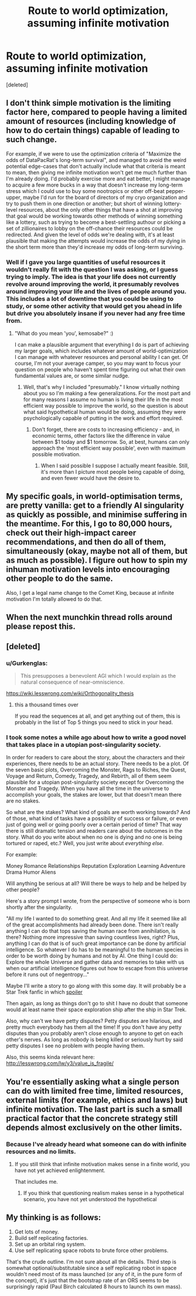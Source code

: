 #+TITLE: Route to world optimization, assuming infinite motivation

* Route to world optimization, assuming infinite motivation
:PROPERTIES:
:Score: 8
:DateUnix: 1480034274.0
:DateShort: 2016-Nov-25
:END:
[deleted]


** I don't think simple motivation is the limiting factor here, compared to people having a limited amount of resources (including knowledge of how to do certain things) capable of leading to such change.

For example, if we were to use the optimization criteria of "Maximize the odds of DataPacRat's long-term survival", and managed to avoid the weird potential edge-cases that don't actually include what that criteria is meant to mean, then giving me infinite motivation won't get me much further than I'm already doing. I'd probably exercise more and eat better, I might manage to acquire a few more bucks in a way that doesn't increase my long-term stress which I could use to buy some nootropics or other off-beat pepper-upper, maybe I'd run for the board of directors of my cryo organization and try to push them in one direction or another; but short of winning lottery-level resources, about the only other things that have a shot at improving that goal would be working towards other methods of winning something like a lottery, such as trying to become a best-settling authour or picking a set of zillionaires to lobby on the off-chance their resources could be redirected. And given the level of odds we're dealing with, it's at least plausible that making the attempts would increase the odds of my dying in the short term more than they'd increase my odds of long-term surviving.
:PROPERTIES:
:Author: DataPacRat
:Score: 6
:DateUnix: 1480037999.0
:DateShort: 2016-Nov-25
:END:

*** Well if I gave you large quantities of useful resources it wouldn't really fit with the question I was asking, or I guess trying to imply. The idea is that your life does not currently revolve around improving the world, it presumably revolves around improving your life and the lives of people around you. This includes a lot of downtime that you could be using to study, or some other activity that would get you ahead in life but drive you absolutely insane if you never had any free time from.
:PROPERTIES:
:Author: TBestIG
:Score: 1
:DateUnix: 1480039162.0
:DateShort: 2016-Nov-25
:END:

**** "What do you mean 'you', kemosabe?" :)

I can make a plausible argument that everything I do is part of achieving my larger goals, which includes whatever amount of world-optimization I can manage with whatever resources and personal ability I can get. Of course, I'm not your average camper, so you may want to focus your question on people who haven't spent time figuring out what their own fundamental values are, or some similar nudge.
:PROPERTIES:
:Author: DataPacRat
:Score: 1
:DateUnix: 1480039972.0
:DateShort: 2016-Nov-25
:END:

***** Well, that's why I included "presumably." I know virtually nothing about you so I'm making a few generalizations. For the most part and for many reasons I assume no human is living their life in the most efficient way possible to improve the world, so the question is about what said hypothetical human would be doing, assuming they were psychologically capable of putting in the work and effort required.
:PROPERTIES:
:Author: TBestIG
:Score: 1
:DateUnix: 1480040329.0
:DateShort: 2016-Nov-25
:END:

****** Don't forget, there are costs to increasing efficiency - and, in economic terms, other factors like the difference in value between $1 today and $1 tomorrow. So, at best, humans can only approach the 'most efficient way possible', even with maximum possible motivation.
:PROPERTIES:
:Author: DataPacRat
:Score: 1
:DateUnix: 1480041261.0
:DateShort: 2016-Nov-25
:END:

******* When I said possible I suppose I actually meant feasible. Still, it's more than I picture most people being capable of doing, and even fewer would have the desire to.
:PROPERTIES:
:Author: TBestIG
:Score: 1
:DateUnix: 1480041803.0
:DateShort: 2016-Nov-25
:END:


** My specific goals, in world-optimisation terms, are pretty vanilla: get to a friendly AI singularity as quickly as possible, and minimise suffering in the meantime. For this, I go to 80,000 hours, check out their high-impact career recommendations, and then do all of them, simultaneously (okay, maybe not all of them, but as much as possible). I figure out how to spin my inhuman motivation levels into encouraging other people to do the same.

Also, I get a legal name change to the Comet King, because at infinite motivation I'm totally allowed to do that.
:PROPERTIES:
:Author: holomanga
:Score: 2
:DateUnix: 1480176288.0
:DateShort: 2016-Nov-26
:END:


** When the next munchkin thread rolls around please repost this.
:PROPERTIES:
:Author: chaosmosis
:Score: 2
:DateUnix: 1480402894.0
:DateShort: 2016-Nov-29
:END:


** [deleted]
:PROPERTIES:
:Score: 1
:DateUnix: 1480037168.0
:DateShort: 2016-Nov-25
:END:

*** u/Gurkenglas:
#+begin_quote
  This presupposes a benevolent AGI which I would explain as the natural consequence of near-omniscience.
#+end_quote

[[https://wiki.lesswrong.com/wiki/Orthogonality_thesis]]
:PROPERTIES:
:Author: Gurkenglas
:Score: 6
:DateUnix: 1480040382.0
:DateShort: 2016-Nov-25
:END:

**** this a thousand times over

If you read the sequences at all, and get anything out of them, this is probably in the list of Top 5 things you need to stick in your head.
:PROPERTIES:
:Author: Tandemmirror
:Score: 3
:DateUnix: 1480045836.0
:DateShort: 2016-Nov-25
:END:


*** I took some notes a while ago about how to write a good novel that takes place in a utopian post-singularity society.

In order for readers to care about the story, about the characters and their experiences, there needs to be an actual story. There needs to be a plot. Of the seven basic plots, Overcoming the Monster, Rags to Riches, the Quest, Voyage and Return, Comedy, Tragedy, and Rebirth, all of them seem plausible for a utopian post-singularity society except for Overcoming the Monster and Tragedy. When you have all the time in the universe to accomplish your goals, the stakes are lower, but that doesn't mean there are no stakes.

So what are the stakes? What kind of goals are worth working towards? And of those, what kind of tasks have a possibility of success or failure, or even just of going well or going poorly over a certain period of time? That way there is still dramatic tension and readers care about the outcomes in the story. What do you write about when no one is dying and no one is being tortured or raped, etc.? Well, you just write about /everything else/.

For example:

Money Romance Relationships Reputation Exploration Learning Adventure Drama Humor Aliens

Will anything be serious at all? Will there be ways to help and be helped by other people?

Here's a story prompt I wrote, from the perspective of someone who is born shortly after the singularity.

"All my life I wanted to do something great. And all my life it seemed like all of the great accomplishments had already been done. There isn't really anything I can do that tops saving the human race from annihilation, is there? Nothing more impressive than saving countless lives, right? Plus, anything I can do that is of such great importance can be done by artificial intelligence. So whatever I do has to be meaningful to the human species in order to be worth doing by humans and not by AI. One thing I could do: Explore the whole Universe and gather data and memories to take with us when our artificial intelligence figures out how to escape from this universe before it runs out of negentropy..."

Maybe I'll write a story to go along with this some day. It will probably be a Star Trek fanfic in which [[#s][spoiler]]

Then again, as long as things don't go to shit I have no doubt that someone would at least name their space exploration ship after the ship in Star Trek.

Also, why can't we have petty disputes? Petty disputes are hilarious, and pretty much everybody has them all the time! If you don't have any petty disputes than you probably aren't close enough to anyone to get on each other's nerves. As long as nobody is being killed or seriously hurt by said petty disputes I see no problem with people having them.

Also, this seems kinda relevant here: [[http://lesswrong.com/lw/y3/value_is_fragile/]]
:PROPERTIES:
:Author: Sailor_Vulcan
:Score: 2
:DateUnix: 1480040446.0
:DateShort: 2016-Nov-25
:END:


** You're essentially asking what a single person can do with limited free time, limited resources, external limits (for example, ethics and laws) but infinite motivation. The last part is such a small practical factor that the concrete strategy still depends almost exclusively on the other limits.
:PROPERTIES:
:Author: goocy
:Score: 1
:DateUnix: 1480064238.0
:DateShort: 2016-Nov-25
:END:

*** Because I've already heard what someone can do with infinite resources and no limits.
:PROPERTIES:
:Author: TBestIG
:Score: 2
:DateUnix: 1480079223.0
:DateShort: 2016-Nov-25
:END:

**** If you still think that infinite motivation makes sense in a finite world, you have not yet achieved enlightenment.

That includes me.
:PROPERTIES:
:Score: 1
:DateUnix: 1480142924.0
:DateShort: 2016-Nov-26
:END:

***** If you think that questioning realism makes sense in a hypothetical scenario, you have not yet understood the hypothetical
:PROPERTIES:
:Author: TBestIG
:Score: 5
:DateUnix: 1480163662.0
:DateShort: 2016-Nov-26
:END:


** My thinking is as follows:

1. Get lots of money.
2. Build self replicating factories.
3. Set up an orbital ring system.
4. Use self replicating space robots to brute force other problems.

That's the crude outline. I'm not sure about all the details. Third step is somewhat optional/substitutable since a self replicating robot in space wouldn't need most of its mass launched (or any of it, in the pure form of the concept), it's just that the bootstrap rate of an ORS seems to be surprisingly rapid (Paul Birch calculated 8 hours to launch its own mass).
:PROPERTIES:
:Author: lsparrish
:Score: 1
:DateUnix: 1480128106.0
:DateShort: 2016-Nov-26
:END:
